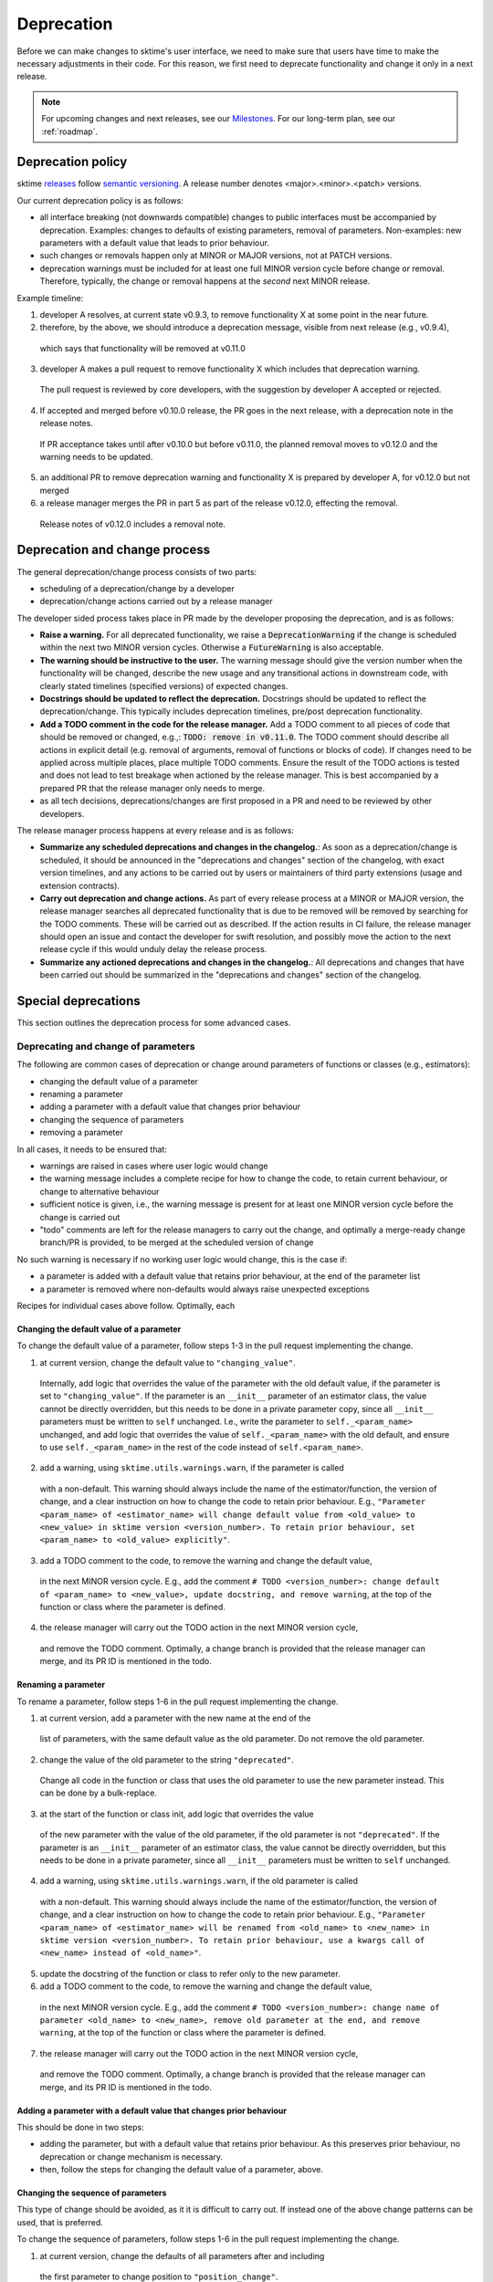 .. _developer_guide_deprecation:

===========
Deprecation
===========

Before we can make changes to sktime's user interface, we need to make sure that users have time to make the necessary adjustments in their code.
For this reason, we first need to deprecate functionality and change it only in a next release.

.. note::

    For upcoming changes and next releases, see our `Milestones <https://github.com/sktime/sktime/milestones?direction=asc&sort=due_date&state=open>`_.
    For our long-term plan, see our :ref:`roadmap`.

Deprecation policy
==================

sktime `releases <https://github.com/sktime/sktime/releases>`_ follow `semantic versioning <https://semver.org>`_.
A release number denotes <major>.<minor>.<patch> versions.

Our current deprecation policy is as follows:

* all interface breaking (not downwards compatible) changes to public interfaces must be accompanied by deprecation.
  Examples: changes to defaults of existing parameters, removal of parameters.
  Non-examples: new parameters with a default value that leads to prior behaviour.
* such changes or removals happen only at MINOR or MAJOR versions, not at PATCH versions.
* deprecation warnings must be included for at least one full MINOR version cycle before change or removal.
  Therefore, typically, the change or removal happens at the *second* next MINOR release.

Example timeline:

1. developer A resolves, at current state v0.9.3, to remove functionality X at some point in the near future.
2. therefore, by the above, we should introduce a deprecation message, visible from next release (e.g., v0.9.4),
  which says that functionality will be removed at v0.11.0
3. developer A makes a pull request to remove functionality X which includes that deprecation warning.
  The pull request is reviewed by core developers, with the suggestion by developer A accepted or rejected.
4. If accepted and merged before v0.10.0 release, the PR goes in the next release, with a deprecation note in the release notes.
  If PR acceptance takes until after v0.10.0 but before v0.11.0, the planned removal moves to v0.12.0 and the warning needs to be updated.
5. an additional PR to remove deprecation warning and functionality X is prepared by developer A, for v0.12.0 but not merged
6. a release manager merges the PR in part 5 as part of the release v0.12.0, effecting the removal.
  Release notes of v0.12.0 includes a removal note.

Deprecation and change process
==============================

The general deprecation/change process consists of two parts:

* scheduling of a deprecation/change by a developer
* deprecation/change actions carried out by a release manager

The developer sided process takes place in PR made by the developer proposing the deprecation, and is as follows:

* **Raise a warning.** For all deprecated functionality, we raise a :code:`DeprecationWarning` if the change is scheduled within the next two MINOR version cycles.
  Otherwise a :code:`FutureWarning` is also acceptable.
* **The warning should be instructive to the user.**
  The warning message should give the version number when the functionality will be changed, describe the new usage
  and any transitional actions in downstream code, with clearly stated timelines (specified versions) of expected changes.
* **Docstrings should be updated to reflect the deprecation.** Docstrings should be updated to reflect the deprecation/change.
  This typically includes deprecation timelines, pre/post deprecation functionality.
* **Add a TODO comment in the code for the release manager.**
  Add a TODO comment to all pieces of code that should be removed or changed, e.g.,: :code:`TODO: remove in v0.11.0`.
  The TODO comment should describe all actions in explicit detail (e.g. removal of arguments, removal of functions or blocks of code).
  If changes need to be applied across multiple places, place multiple TODO comments.
  Ensure the result of the TODO actions is tested and does not lead to test breakage when actioned by the release manager.
  This is best accompanied by a prepared PR that the release manager only needs to merge.
* as all tech decisions, deprecations/changes are first proposed in a PR and need to be reviewed by other developers.

The release manager process happens at every release and is as follows:

* **Summarize any scheduled deprecations and changes in the changelog.**: As soon as a deprecation/change is scheduled,
  it should be announced in the "deprecations and changes" section of the changelog, with exact version timelines,
  and any actions to be carried out by users or maintainers of third party extensions (usage and extension contracts).
* **Carry out deprecation and change actions.** As part of every release process at a MINOR or MAJOR version,
  the release manager searches all deprecated functionality that is due to be removed will be removed by searching for the TODO comments.
  These will be carried out as described.
  If the action results in CI failure, the release manager should open an issue and contact the developer for swift resolution,
  and possibly move the action to the next release cycle if this would unduly delay the release process.
* **Summarize any actioned deprecations and changes in the changelog.**: All deprecations and changes that have been
  carried out should be summarized in the "deprecations and changes" section of the changelog.

Special deprecations
====================

This section outlines the deprecation process for some advanced cases.

Deprecating and change of parameters
------------------------------------

The following are common cases of deprecation or change around parameters
of functions or classes (e.g., estimators):

* changing the default value of a parameter
* renaming a parameter
* adding a parameter with a default value that changes prior behaviour
* changing the sequence of parameters
* removing a parameter

In all cases, it needs to be ensured that:

* warnings are raised in cases where user logic would change
* the warning message includes a complete recipe for how to change the code,
  to retain current behaviour, or change to alternative behaviour
* sufficient notice is given, i.e., the warning message is present for at least
  one MINOR version cycle before the change is carried out
* "todo" comments are left for the release managers to carry out the change,
  and optimally a merge-ready change branch/PR is provided, to be merged at the
  scheduled version of change

No such warning is necessary if no working user logic would change, this is the case if:

* a parameter is added with a default value that retains prior behaviour,
  at the end of the parameter list
* a parameter is removed where non-defaults would always raise unexpected exceptions

Recipes for individual cases above follow.
Optimally, each 

Changing the default value of a parameter
~~~~~~~~~~~~~~~~~~~~~~~~~~~~~~~~~~~~~~~~~

To change the default value of a parameter, follow steps 1-3 in the pull request
implementing the change.

1. at current version, change the default value to ``"changing_value"``.
  Internally, add logic that overrides the value of the parameter with the old default
  value, if the parameter is set to ``"changing_value"``. If the parameter is an
  ``__init__`` parameter of an estimator class,
  the value cannot be directly overridden, but this needs to be done in a private
  parameter copy, since all ``__init__`` parameters must be written
  to ``self`` unchanged. I.e., write the parameter to ``self._<param_name>`` unchanged,
  and add logic that overrides the value of ``self._<param_name>`` with the old default,
  and ensure to use ``self._<param_name>`` in the rest of the code instead of
  ``self.<param_name>``.
2. add a warning, using ``sktime.utils.warnings.warn``, if the parameter is called
  with a non-default. This warning should always include the name of the estimator/function,
  the version of change, and a clear instruction on how to change the code to retain
  prior behaviour. E.g., ``"Parameter <param_name> of <estimator_name> will change
  default value from <old_value> to <new_value> in sktime version <version_number>.
  To retain prior behaviour, set <param_name> to <old_value> explicitly"``.
3. add a TODO comment to the code, to remove the warning and change the default value,
  in the next MINOR version cycle. E.g., add the comment
  ``# TODO <version_number>: change default of <param_name> to <new_value>,
  update docstring, and remove warning``,
  at the top of the function or class where the parameter is defined.
4. the release manager will carry out the TODO action in the next MINOR version cycle,
  and remove the TODO comment. Optimally, a change branch is provided that the
  release manager can merge, and its PR ID is mentioned in the todo.

Renaming a parameter
~~~~~~~~~~~~~~~~~~~~

To rename a parameter, follow steps 1-6 in the pull request
implementing the change.

1. at current version, add a parameter with the new name at the end of the 
  list of parameters, with the same default value as the old parameter.
  Do not remove the old parameter.
2. change the value of the old parameter to the string ``"deprecated"``.
  Change all code in the function or class that uses the old parameter to use
  the new parameter instead. This can be done by a bulk-replace.
3. at the start of the function or class init, add logic that overrides the value
  of the new parameter with the value of the old parameter, if the old parameter
  is not ``"deprecated"``. If the parameter is an ``__init__`` parameter
  of an estimator class,
  the value cannot be directly overridden, but this needs to be done in a private
  parameter, since all ``__init__`` parameters must be written to ``self`` unchanged.
4. add a warning, using ``sktime.utils.warnings.warn``, if the old parameter is called
  with a non-default. This warning should always include the name of the estimator/function,
  the version of change, and a clear instruction on how to change the code to retain
  prior behaviour. E.g., ``"Parameter <param_name> of <estimator_name> will be renamed
  from <old_name> to <new_name> in sktime version <version_number>.
  To retain prior behaviour, use a kwargs call of <new_name> instead of <old_name>"``.
5. update the docstring of the function or class to refer only to the new parameter.
6. add a TODO comment to the code, to remove the warning and change the default value,
  in the next MINOR version cycle. E.g., add the comment
  ``# TODO <version_number>: change name of parameter <old_name> to <new_name>,
  remove old parameter at the end, and remove warning``,
  at the top of the function or class where the parameter is defined.
7. the release manager will carry out the TODO action in the next MINOR version cycle,
  and remove the TODO comment. Optimally, a change branch is provided that the
  release manager can merge, and its PR ID is mentioned in the todo.

Adding a parameter with a default value that changes prior behaviour
~~~~~~~~~~~~~~~~~~~~~~~~~~~~~~~~~~~~~~~~~~~~~~~~~~~~~~~~~~~~~~~~~~~~

This should be done in two steps:

* adding the parameter, but with a default value that retains prior behaviour.
  As this preserves prior behaviour, no deprecation or change mechanism is necessary.
* then, follow the steps for changing the default value of a parameter, above.

Changing the sequence of parameters
~~~~~~~~~~~~~~~~~~~~~~~~~~~~~~~~~~~

This type of change should be avoided, as it it is difficult to carry out.
If instead one of the above change patterns can be used, that is preferred.

To change the sequence of parameters, follow steps 1-6 in the pull request
implementing the change.

1. at current version, change the defaults of all parameters after and including
  the first parameter to change position to ``"position_change"``.
2. Internally, add logic that overrides the value of the parameter with the old default
  value, if the parameter is set to ``"position_change"``.
  For ``__init__`` parameters of an estimator class,
  the values cannot be directly overridden, but this needs to be done in a private
  parameter copy, since all ``__init__`` parameters must be written
  to ``self`` unchanged. I.e., write the parameter to ``self._<param_name>`` unchanged,
  and add logic that overrides the value of ``self._<param_name>`` with the old default,
  and ensure to use ``self._<param_name>`` in the rest of the code instead of
  ``self.<param_name>``.
3. add a warning, using ``sktime.utils.warnings.warn``, if any of the position changing
  paramters are called with a non-default. This warning should always include
  the name of the estimator/function, the version of change, and a clear instruction
  on how to change the code to retain prior behaviour. The instruction
  should direct the user to use ``kwargs`` calls instead of positional calls, for
  all parameters that change position.
4. add a TODO comment to the code, to remove the warning and change the sequence,
  as well as changing default values to the old defaults,
  in the next MINOR version cycle.
  The TODO comment should contain complete lines of code.
  Optimally, a change branch is provided that the
  release manager can merge, and its PR ID is mentioned in the todo.

Removing a parameter
~~~~~~~~~~~~~~~~~~~~

If the parameter is removed a position that is not at the end of the parameter list,
it should be first moved to the end o the parameter list.

For removal of a parameter, follow the steps of "changing the default value",
with a different warning message, namely that the parameter will be removed.

The error message should contain details on whether prior behaviour can be retained,
if yes in which cases, and if yes, how.


Deprecating tags
----------------

To deprecate tags, it needs to be ensured that warnings are raised when the tag is used.
There are two common scenarios: removing a tag, or renaming a tag.

For either scenario, the helper class ``TagAliaserMixin`` (in ``sktime.base``) can be used.

To deprecate tags, add the ``TagAliaserMixin`` to ``BaseEstimator``, or another ``BaseObject`` descendant.
It is advised to select the youngest descendant that fully covers use of the deprecated tag.
``TagAliaserMixin`` overrides the tag family of methods, and should hence be the first class to inherit from
(or in case of multiple mixins, earlier than ``BaseObject``).

``alias_dict`` in ``TagAliaserMixin`` contains a dictionary of deprecated tags:
For removal, add an entry ``"old_tag_name": ""``.
For renaming, add an entry ``"old_tag_name": "new_tag_name"``
``deprecate_dict`` contains the version number of renaming or removal, and should have the same keys as ``alias_dict``.

The ``TagAliaserMixin`` class will ensure that new tags alias old tags and vice versa, during
the deprecation period. Informative warnings will be raised whenever the deprecated tags are being accessed.

When removing/renaming tags after the deprecation period,
ensure to remove the removed tags from the dictionaries in ``TagAliaserMixin`` class.
If no tags are deprecated anymore (e.g., all deprecated tags are removed/renamed),
ensure to remove this class as a parent of ``BaseObject`` or ``BaseEstimator``.
